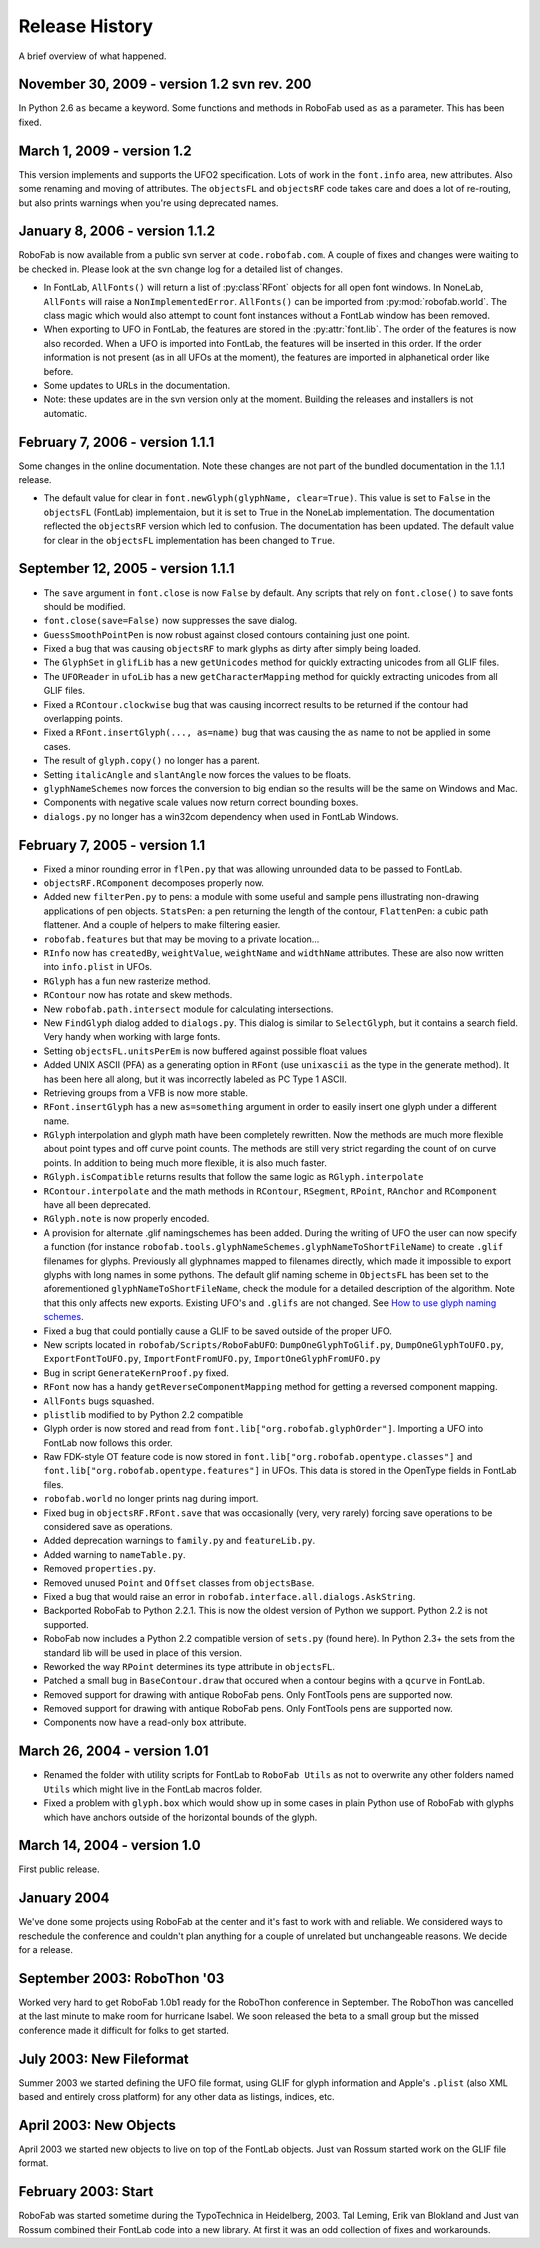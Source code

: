 ===============
Release History
===============

A brief overview of what happened.

^^^^^^^^^^^^^^^^^^^^^^^^^^^^^^^^^^^^^^^^^^^^
November 30, 2009 - version 1.2 svn rev. 200
^^^^^^^^^^^^^^^^^^^^^^^^^^^^^^^^^^^^^^^^^^^^

In Python 2.6 ``as`` became a keyword. Some functions and methods in RoboFab used ``as`` as a parameter. This has been fixed.

^^^^^^^^^^^^^^^^^^^^^^^^^^^
March 1, 2009 - version 1.2
^^^^^^^^^^^^^^^^^^^^^^^^^^^

This version implements and supports the UFO2 specification. Lots of work in the ``font.info`` area, new attributes. Also some renaming and moving of attributes. The ``objectsFL`` and ``objectsRF`` code takes care and does a lot of re-routing, but also prints warnings when you're using deprecated names.

^^^^^^^^^^^^^^^^^^^^^^^^^^^^^^^
January 8, 2006 - version 1.1.2
^^^^^^^^^^^^^^^^^^^^^^^^^^^^^^^

RoboFab is now available from a public svn server at ``code.robofab.com``. A couple of fixes and changes were waiting to be checked in. Please look at the svn change log for a detailed list of changes.

- In FontLab, ``AllFonts()`` will return a list of :py:class`RFont` objects for all open font windows. In NoneLab, ``AllFonts`` will raise a ``NonImplementedError``. ``AllFonts()`` can be imported from :py:mod:`robofab.world`. The class magic which would also attempt to count font instances without a FontLab window has been removed.

- When exporting to UFO in FontLab, the features are stored in the :py:attr:`font.lib`. The order of the features is now also recorded. When a UFO is imported into FontLab, the features will be inserted in this order. If the order information is not present (as in all UFOs at the moment), the features are imported in alphanetical order like before.

- Some updates to URLs in the documentation.

- Note: these updates are in the svn version only at the moment. Building the releases and installers is not automatic.

^^^^^^^^^^^^^^^^^^^^^^^^^^^^^^^^
February 7, 2006 - version 1.1.1
^^^^^^^^^^^^^^^^^^^^^^^^^^^^^^^^

Some changes in the online documentation. Note these changes are not part of the bundled documentation in the 1.1.1 release.

- The default value for clear in ``font.newGlyph(glyphName, clear=True)``. This value is set to ``False`` in the ``objectsFL`` (FontLab) implementaion, but it is set to True in the NoneLab implementation. The documentation reflected the ``objectsRF`` version which led to confusion. The documentation has been updated. The default value for clear in the ``objectsFL`` implementation has been changed to ``True``.

^^^^^^^^^^^^^^^^^^^^^^^^^^^^^^^^^^
September 12, 2005 - version 1.1.1
^^^^^^^^^^^^^^^^^^^^^^^^^^^^^^^^^^

- The ``save`` argument in ``font.close`` is now ``False`` by default. Any scripts that rely on ``font.close()`` to save fonts should be modified.
- ``font.close(save=False)`` now suppresses the save dialog.
- ``GuessSmoothPointPen`` is now robust against closed contours containing just one point.
- Fixed a bug that was causing ``objectsRF`` to mark glyphs as dirty after simply being loaded.
- The ``GlyphSet`` in ``glifLib`` has a new ``getUnicodes`` method for quickly extracting unicodes from all GLIF files.
- The ``UFOReader`` in ``ufoLib`` has a new ``getCharacterMapping`` method for quickly extracting unicodes from all GLIF files.
- Fixed a ``RContour.clockwise`` bug that was causing incorrect results to be returned if the contour had overlapping points.
- Fixed a ``RFont.insertGlyph(..., as=name)`` bug that was causing the ``as`` name to not be applied in some cases.
- The result of ``glyph.copy()`` no longer has a parent.
- Setting ``italicAngle`` and ``slantAngle`` now forces the values to be floats.
- ``glyphNameSchemes`` now forces the conversion to big endian so the results will be the same on Windows and Mac.
- Components with negative scale values now return correct bounding boxes.
- ``dialogs.py`` no longer has a win32com dependency when used in FontLab Windows.

^^^^^^^^^^^^^^^^^^^^^^^^^^^^^^
February 7, 2005 - version 1.1
^^^^^^^^^^^^^^^^^^^^^^^^^^^^^^

- Fixed a minor rounding error in ``flPen.py`` that was allowing unrounded data to be passed to FontLab.
- ``objectsRF.RComponent`` decomposes properly now.
- Added new ``filterPen.py`` to pens: a module with some useful and sample pens illustrating non-drawing applications of pen objects. ``StatsPen``: a pen returning the length of the contour, ``FlattenPen``: a cubic path flattener. And a couple of helpers to make filtering easier.
- ``robofab.features`` but that may be moving to a private location...
- ``RInfo`` now has ``createdBy``, ``weightValue``, ``weightName`` and ``widthName`` attributes. These are also now written into ``info.plist`` in UFOs.
- ``RGlyph`` has a fun new rasterize method.
- ``RContour`` now has rotate and skew methods.
- New ``robofab.path.intersect`` module for calculating intersections.
- New ``FindGlyph`` dialog added to ``dialogs.py``. This dialog is similar to ``SelectGlyph``, but it contains a search field. Very handy when working with large fonts.
- Setting ``objectsFL.unitsPerEm`` is now buffered against possible float values
- Added UNIX ASCII (PFA) as a generating option in ``RFont`` (use ``unixascii`` as the type in the generate method). It has been here all along, but it was incorrectly labeled as PC Type 1 ASCII.
- Retrieving groups from a VFB is now more stable.
- ``RFont.insertGlyph`` has a new ``as=something`` argument in order to easily insert one glyph under a different name.
- ``RGlyph`` interpolation and glyph math have been completely rewritten. Now the methods are much more flexible about point types and off curve point counts. The methods are still very strict regarding the count of on curve points. In addition to being much more flexible, it is also much faster.
- ``RGlyph.isCompatible`` returns results that follow the same logic as ``RGlyph.interpolate``
- ``RContour.interpolate`` and the math methods in ``RContour``, ``RSegment``, ``RPoint``, ``RAnchor`` and ``RComponent`` have all been deprecated.
- ``RGlyph.note`` is now properly encoded.
- A provision for alternate .glif namingschemes has been added. During the writing of UFO the user can now specify a function (for instance ``robofab.tools.glyphNameSchemes.glyphNameToShortFileName``) to create ``.glif`` filenames for glyphs. Previously all glyphnames mapped to filenames directly, which made it impossible to export glyphs with long names in some pythons. The default glif naming scheme in ``ObjectsFL`` has been set to the aforementioned ``glyphNameToShortFileName``, check the module for a detailed description of the algorithm. Note that this only affects new exports. Existing UFO's and ``.glifs`` are not changed. See `How to use glyph naming schemes`_.
- Fixed a bug that could pontially cause a GLIF to be saved outside of the proper UFO.
- New scripts located in ``robofab/Scripts/RoboFabUFO``: ``DumpOneGlyphToGlif.py``, ``DumpOneGlyphToUFO.py``, ``ExportFontToUFO.py``, ``ImportFontFromUFO.py``, ``ImportOneGlyphFromUFO.py``
- Bug in script ``GenerateKernProof.py`` fixed.
- ``RFont`` now has a handy ``getReverseComponentMapping`` method for getting a reversed component mapping.
- ``AllFonts`` bugs squashed.
- ``plistlib`` modified to by Python 2.2 compatible
- Glyph order is now stored and read from ``font.lib["org.robofab.glyphOrder"]``. Importing a UFO into FontLab now follows this order.
- Raw FDK-style OT feature code is now stored in ``font.lib["org.robofab.opentype.classes"]`` and ``font.lib["org.robofab.opentype.features"]`` in UFOs. This data is stored in the OpenType fields in FontLab files.
- ``robofab.world`` no longer prints nag during import.
- Fixed bug in ``objectsRF.RFont.save`` that was occasionally (very, very rarely) forcing save operations to be considered save as operations.
- Added deprecation warnings to ``family.py`` and ``featureLib.py``.
- Added warning to ``nameTable.py``.
- Removed ``properties.py``.
- Removed unused ``Point`` and ``Offset`` classes from ``objectsBase``.
- Fixed a bug that would raise an error in ``robofab.interface.all.dialogs.AskString``.
- Backported RoboFab to Python 2.2.1. This is now the oldest version of Python we support. Python 2.2 is not supported.
- RoboFab now includes a Python 2.2 compatible version of ``sets.py`` (found here). In Python 2.3+ the sets from the standard lib will be used in place of this version.
- Reworked the way ``RPoint`` determines its type attribute in ``objectsFL``.
- Patched a small bug in ``BaseContour.draw`` that occured when a contour begins with a ``qcurve`` in FontLab.
- Removed support for drawing with antique RoboFab pens. Only FontTools pens are supported now.
- Removed support for drawing with antique RoboFab pens. Only FontTools pens are supported now.
- Components now have a read-only ``box`` attribute.

.. _How to use glyph naming schemes : #

^^^^^^^^^^^^^^^^^^^^^^^^^^^^^
March 26, 2004 - version 1.01
^^^^^^^^^^^^^^^^^^^^^^^^^^^^^

- Renamed the folder with utility scripts for FontLab to ``RoboFab Utils`` as not to overwrite any other folders named ``Utils`` which might live in the FontLab macros folder.
- Fixed a problem with ``glyph.box`` which would show up in some cases in plain Python use of RoboFab with glyphs which have anchors outside of the horizontal bounds of the glyph.

^^^^^^^^^^^^^^^^^^^^^^^^^^^^
March 14, 2004 - version 1.0
^^^^^^^^^^^^^^^^^^^^^^^^^^^^

First public release.

^^^^^^^^^^^^
January 2004
^^^^^^^^^^^^

We've done some projects using RoboFab at the center and it's fast to work with and reliable. We considered ways to reschedule the conference and couldn't plan anything for a couple of unrelated but unchangeable reasons. We decide for a release.

^^^^^^^^^^^^^^^^^^^^^^^^^^^^
September 2003: RoboThon '03
^^^^^^^^^^^^^^^^^^^^^^^^^^^^

Worked very hard to get RoboFab 1.0b1 ready for the RoboThon conference in September. The RoboThon was cancelled at the last minute to make room for hurricane Isabel. We soon released the beta to a small group but the missed conference made it difficult for folks to get started.

^^^^^^^^^^^^^^^^^^^^^^^^^
July 2003: New Fileformat
^^^^^^^^^^^^^^^^^^^^^^^^^

Summer 2003 we started defining the UFO file format, using GLIF for glyph information and Apple's ``.plist`` (also XML based and entirely cross platform) for any other data as listings, indices, etc.

^^^^^^^^^^^^^^^^^^^^^^^
April 2003: New Objects
^^^^^^^^^^^^^^^^^^^^^^^

April 2003 we started new objects to live on top of the FontLab objects. Just van Rossum started work on the GLIF file format.

^^^^^^^^^^^^^^^^^^^^
February 2003: Start
^^^^^^^^^^^^^^^^^^^^

RoboFab was started sometime during the TypoTechnica in Heidelberg, 2003. Tal Leming, Erik van Blokland and Just van Rossum combined their FontLab code into a new library. At first it was an odd collection of fixes and workarounds.
